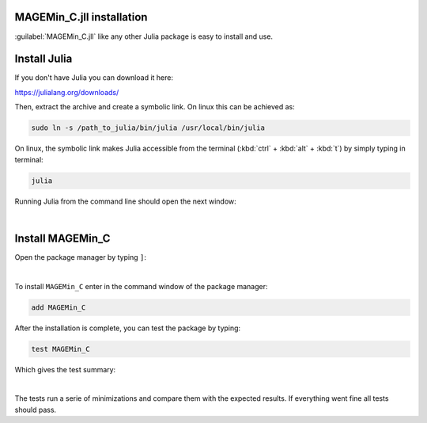 .. MAGEMin documentation


MAGEMin_C.jll installation		  
==========================

.. image:: /figs/julia.png
   :width: 120
   :align: right

:guilabel:`MAGEMin_C.jll` like any other Julia package is easy to install and use.

Install Julia
=============

If you don't have Julia you can download it here:

https://julialang.org/downloads/

Then, extract the archive and create a symbolic link. On linux this can be achieved as:

.. code-block:: shell

	sudo ln -s /path_to_julia/bin/julia /usr/local/bin/julia

On linux, the symbolic link makes Julia accessible from the terminal (:kbd:`ctrl` + :kbd:`alt` + :kbd:`t`) by simply typing in terminal:

.. code-block:: shell

	julia

Running Julia from the command line should open the next window:

.. image:: /figs/julia_term.png
   :width: 640
   :align: center

|

Install MAGEMin_C
==================

Open the package manager by typing :literal:`]`:

.. image:: /figs/julia_pack.png
   :width: 640
   :align: center

|

To install :literal:`MAGEMin_C` enter in the command window of the package manager:

.. code-block:: shell

	add MAGEMin_C

After the installation is complete, you can test the package by typing:

.. code-block:: shell

	test MAGEMin_C

Which gives the test summary:


.. image:: /figs/julia_test.png
   :width: 360
   :align: center

|

The tests run a serie of minimizations and compare them with the expected results. If everything went fine all tests should pass.
